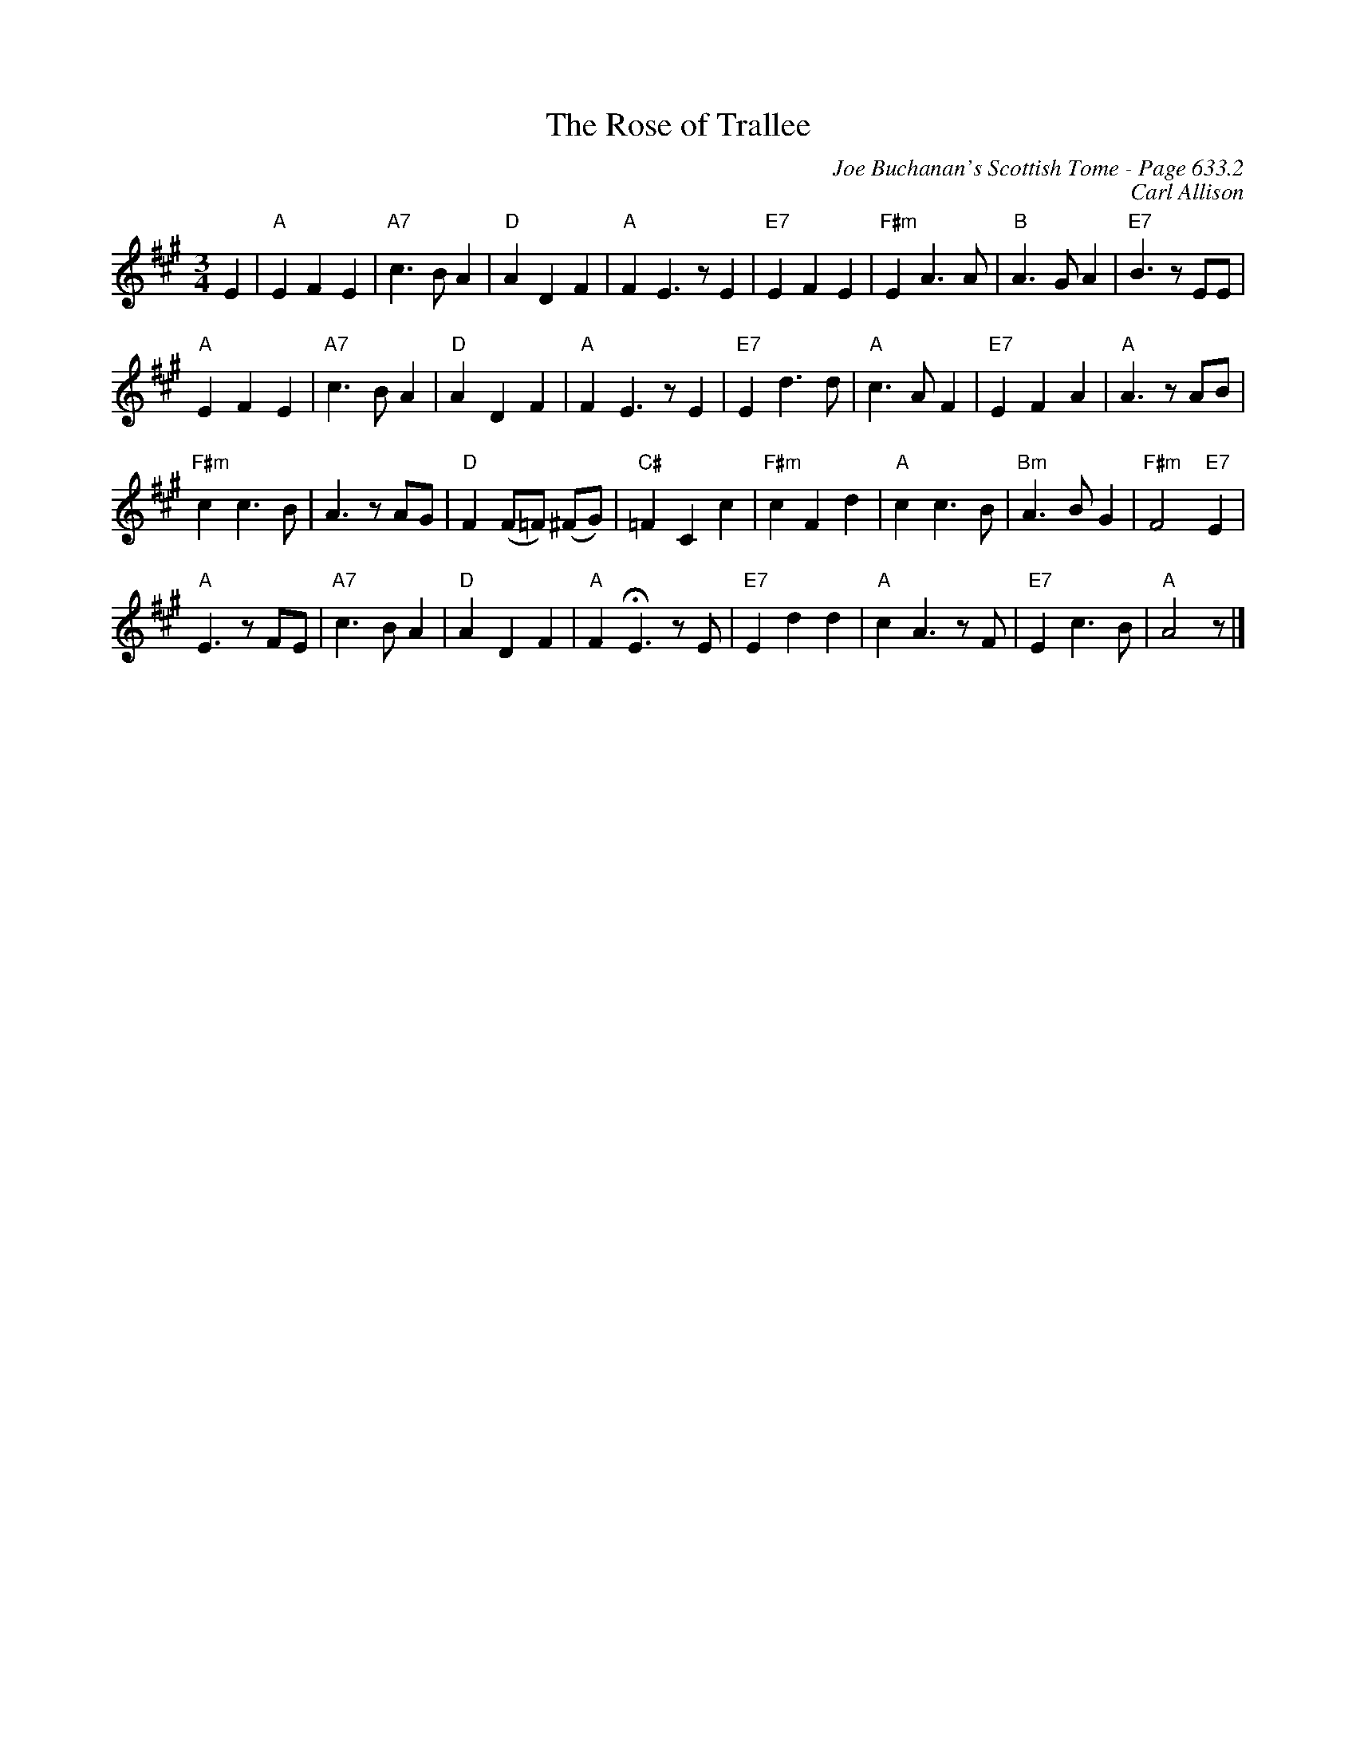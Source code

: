 X:1046
T:Rose of Trallee, The
C:Joe Buchanan's Scottish Tome - Page 633.2
I:633 2
C:Carl Allison
R:Waltz
L:1/4
M:3/4
K:A
E | "A"E F E | "A7"c>B A | "D"A D F | "A"F E>z E | "E7"E F E | "F#m"E A>A | "B"A>G A | "E7"B>z E/E/ |
"A"E F E | "A7"c>B A | "D"A D F | "A"F E>z E | "E7"E d>d | "A"c>A F | "E7"E F A | "A"A>z A/B/ |
"F#m"c c>B | A>z A/G/ | "D"F (F/=F/) (^F/G/) | "C#"=F C c | "F#m"c F d | "A"c c>B | "Bm"A>B G | "F#m"F2 "E7"E |
"A"E>z F/E/ | "A7"c>B A | "D"A D F | "A"F !fermata!E>z E/ | "E7"E d d | "A"c A>z F/ | "E7"E c>B | "A"A2 z/ |]
